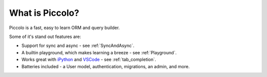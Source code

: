 What is Piccolo?
================

Piccolo is a fast, easy to learn ORM and query builder.

Some of it's stand out features are:

* Support for sync and async - see :ref:`SyncAndAsync`.
* A builtin playground, which makes learning a breeze - see :ref:`Playground`.
* Works great with `iPython <https://ipython.org/>`_ and
  `VSCode <https://code.visualstudio.com/>`_ - see :ref:`tab_completion`.
* Batteries included - a User model, authentication, migrations, an admin,
  and more.
